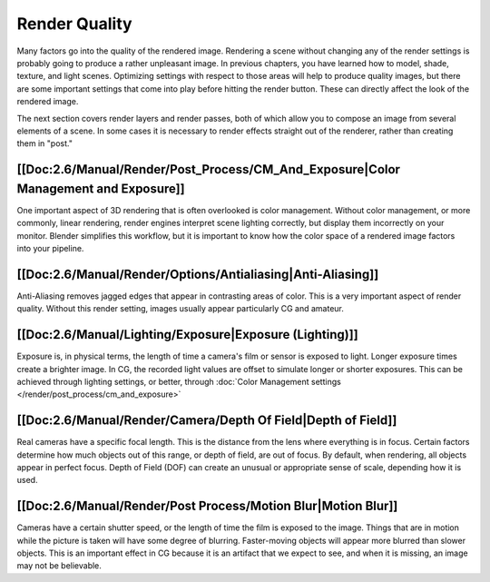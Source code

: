 
Render Quality
**************

Many factors go into the quality of the rendered image. Rendering a scene without changing any
of the render settings is probably going to produce a rather unpleasant image.
In previous chapters, you have learned how to model, shade, texture, and light scenes.
Optimizing settings with respect to those areas will help to produce quality images,
but there are some important settings that come into play before hitting the render button.
These can directly affect the look of the rendered image.

The next section covers render layers and render passes,
both of which allow you to compose an image from several elements of a scene.
In some cases it is necessary to render effects straight out of the renderer,
rather than creating them in "post."


[[Doc:2.6/Manual/Render/Post_Process/CM_And_Exposure|Color Management and Exposure]]
====================================================================================

One important aspect of 3D rendering that is often overlooked is color management.
Without color management, or more commonly, linear rendering,
render engines interpret scene lighting correctly,
but display them incorrectly on your monitor. Blender simplifies this workflow,
but it is important to know how the color space of a rendered image factors into your pipeline.


[[Doc:2.6/Manual/Render/Options/Antialiasing|Anti-Aliasing]]
============================================================

Anti-Aliasing removes jagged edges that appear in contrasting areas of color.
This is a very important aspect of render quality. Without this render setting,
images usually appear particularly CG and amateur.


[[Doc:2.6/Manual/Lighting/Exposure|Exposure (Lighting)]]
========================================================

Exposure is, in physical terms, the length of time a camera's film or sensor is exposed to light.
Longer exposure times create a brighter image.
In CG, the recorded light values are offset to simulate longer or shorter exposures.
This can be achieved through lighting settings, or better, through
:doc:`Color Management settings </render/post_process/cm_and_exposure>`


[[Doc:2.6/Manual/Render/Camera/Depth Of Field|Depth of Field]]
==============================================================

Real cameras have a specific focal length.
This is the distance from the lens where everything is in focus.
Certain factors determine how much objects out of this range, or depth of field,
are out of focus. By default, when rendering, all objects appear in perfect focus.
Depth of Field (DOF) can create an unusual or appropriate sense of scale,
depending how it is used.


[[Doc:2.6/Manual/Render/Post Process/Motion Blur|Motion Blur]]
==============================================================

Cameras have a certain shutter speed, or the length of time the film is exposed to the image.
Things that are in motion while the picture is taken will have some degree of blurring.
Faster-moving objects will appear more blurred than slower objects.
This is an important effect in CG because it is an artifact that we expect to see,
and when it is missing, an image may not be believable.
